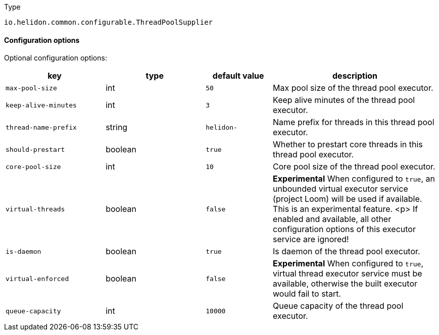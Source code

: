 ///////////////////////////////////////////////////////////////////////////////

    Copyright (c) 2022 Oracle and/or its affiliates.

    Licensed under the Apache License, Version 2.0 (the "License");
    you may not use this file except in compliance with the License.
    You may obtain a copy of the License at

        http://www.apache.org/licenses/LICENSE-2.0

    Unless required by applicable law or agreed to in writing, software
    distributed under the License is distributed on an "AS IS" BASIS,
    WITHOUT WARRANTIES OR CONDITIONS OF ANY KIND, either express or implied.
    See the License for the specific language governing permissions and
    limitations under the License.

///////////////////////////////////////////////////////////////////////////////

:description: Configuration of io.helidon.common.configurable.ThreadPoolSupplier
:keywords: helidon, config, io.helidon.common.configurable.ThreadPoolSupplier
:basic-table-intro: The table below lists the configuration keys that configure io.helidon.common.configurable.ThreadPoolSupplier

[source,text]
.Type
----
io.helidon.common.configurable.ThreadPoolSupplier
----



==== Configuration options




Optional configuration options:
[cols="3,3,2,5"]

|===
|key |type |default value |description

|`max-pool-size` |int |`50` |Max pool size of the thread pool executor.
|`keep-alive-minutes` |int |`3` |Keep alive minutes of the thread pool executor.
|`thread-name-prefix` |string |`helidon-` |Name prefix for threads in this thread pool executor.
|`should-prestart` |boolean |`true` |Whether to prestart core threads in this thread pool executor.
|`core-pool-size` |int |`10` |Core pool size of the thread pool executor.
|`virtual-threads` |boolean |`false` |*Experimental* When configured to `true`, an unbounded virtual executor service (project Loom) will be used
 if available.
 This is an experimental feature.
 <p>
 If enabled and available, all other configuration options of this executor service are ignored!
|`is-daemon` |boolean |`true` |Is daemon of the thread pool executor.
|`virtual-enforced` |boolean |`false` |*Experimental* When configured to `true`, virtual thread executor service must be available, otherwise the built
 executor would fail to start.
|`queue-capacity` |int |`10000` |Queue capacity of the thread pool executor.

|===
